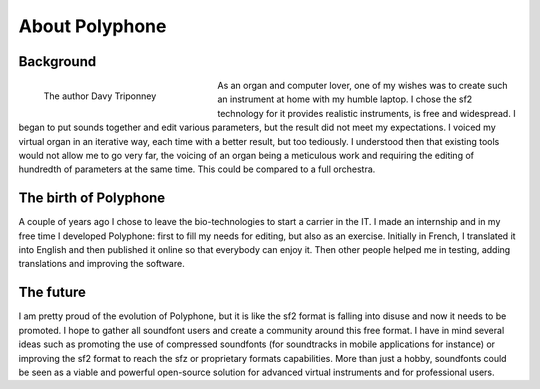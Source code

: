 About Polyphone
===============


Background
----------


.. figure:: _static/davy_triponney.jpg
   :figwidth: 33%
   :align: left

   The author Davy Triponney


As an organ and computer lover, one of my wishes was to create such an instrument at home with my humble laptop.
I chose the sf2 technology for it provides realistic instruments, is free and widespread.
I began to put sounds together and edit various parameters, but the result did not meet my expectations.
I voiced my virtual organ in an iterative way, each time with a better result, but too tediously.
I understood then that existing tools would not allow me to go very far, the voicing of an organ being a meticulous work and requiring the editing of hundredth of parameters at the same time.
This could be compared to a full orchestra.


The birth of Polyphone
----------------------

A couple of years ago I chose to leave the bio-technologies to start a carrier in the IT.
I made an internship and in my free time I developed Polyphone: first to fill my needs for editing, but also as an exercise.
Initially in French, I translated it into English and then published it online so that everybody can enjoy it.
Then other people helped me in testing, adding translations and improving the software.


The future
----------

I am pretty proud of the evolution of Polyphone, but it is like the sf2 format is falling into disuse and now it needs to be promoted.
I hope to gather all soundfont users and create a community around this free format.
I have in mind several ideas such as promoting the use of compressed soundfonts (for soundtracks in mobile applications for instance) or improving the sf2 format to reach the sfz or proprietary formats capabilities.
More than just a hobby, soundfonts could be seen as a viable and powerful open-source solution for advanced virtual instruments and for professional users.
